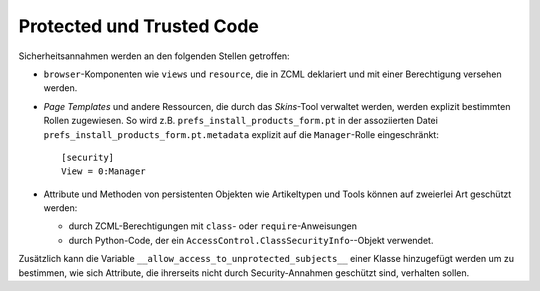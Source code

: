 ==========================
Protected und Trusted Code
==========================

Sicherheitsannahmen werden an den folgenden Stellen getroffen:

- ``browser``-Komponenten wie ``views`` und ``resource``, die in ZCML deklariert und mit einer Berechtigung versehen werden.
- *Page Templates* und andere Ressourcen, die durch das *Skins*-Tool verwaltet werden, werden explizit bestimmten Rollen zugewiesen. So wird z.B. ``prefs_install_products_form.pt`` in der assoziierten Datei ``prefs_install_products_form.pt.metadata`` explizit auf die ``Manager``-Rolle eingeschränkt::

   [security]
   View = 0:Manager

- Attribute und Methoden von persistenten Objekten wie Artikeltypen und Tools können auf zweierlei Art geschützt werden:

  - durch ZCML-Berechtigungen mit ``class``- oder ``require``-Anweisungen
  - durch Python-Code, der ein ``AccessControl.ClassSecurityInfo``--Objekt verwendet.

Zusätzlich kann die Variable ``__allow_access_to_unprotected_subjects__`` einer Klasse hinzugefügt werden um zu bestimmen, wie sich Attribute, die ihrerseits nicht durch Security-Annahmen geschützt sind, verhalten sollen.
